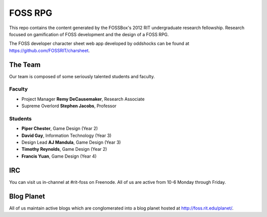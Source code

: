 ==========
FOSS RPG
==========

This repo contains the content generated by the FOSSBox's
2012 RIT undergraduate research fellowship. Research focused
on gamification of FOSS development and the design of a FOSS
RPG.

The FOSS developer character sheet web app developed by
oddshocks can be found at
https://github.com/FOSSRIT/charsheet.

--------
The Team
--------

Our team is composed of some seriously talented students and faculty.

Faculty
*******

-   Project Manager **Remy DeCausemaker**, Research Associate
-   Supreme Overlord **Stephen Jacobs**, Professor

Students
********

-   **Piper Chester**, Game Design (Year 2)
-   **David Gay**, Information Technology (Year 3)
-   Design Lead **AJ Mandula**, Game Design (Year 3)
-   **Timothy Reynolds**, Game Design (Year 2)
-   **Francis Yuan**, Game Design (Year 4)

------
IRC
------

You can visit us in-channel at #rit-foss on Freenode.
All of us are active from 10-6 Monday through Friday.

-----------
Blog Planet
-----------

All of us maintain active blogs which are conglomerated into a blog
planet hosted at http://foss.rit.edu/planet/.

